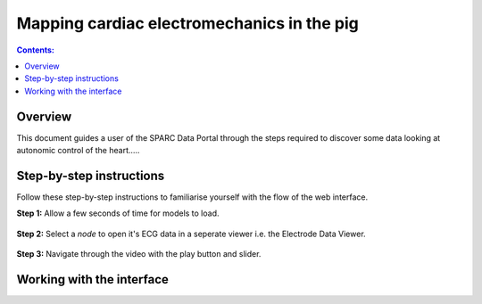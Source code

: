 
Mapping cardiac electromechanics in the pig
=========

.. |zoom-in| image::  /_images/flatmap_zoomIN.png
               :width: 2 em

.. |zoom-out| image:: /_images/flatmap_zoomOUT.png
               :width: 2 em
			   
.. |resize| image:: /_images/flatmap_resize.png
               :width: 2 em
			   
.. |organs| image:: /_images/flatmap_organs.png
               :width: 2 em
			   
.. contents:: Contents: 
   :local:
   :depth: 2
   :backlinks: top
   
Overview
********

.. todo::
    Fill in Peter's summary of this use case.

This document guides a user of the SPARC Data Portal through the steps required to discover some data looking at autonomic control of the heart.....

Step-by-step instructions 
*************************

Follow these step-by-step instructions to familiarise yourself with the flow of the web interface.

**Step 1:** Allow a few seconds of time for models to load.


.. figure:: _images/ph_loading.png
   :figwidth: 95%
   :width: 90%
   :align: center
   
**Step 2:** Select a *node* to open it's ECG data in a seperate viewer i.e. the Electrode Data Viewer.

.. figure:: _images/ph_node.png
   :figwidth: 95%
   :width: 90%
   :align: center

.. figure:: _images/ph_ecg.png
   :figwidth: 95%
   :width: 90%
   :align: center
   
**Step 3:** Navigate through the video with the play button and slider.

.. figure:: _images/ph_slider_1.png
   :figwidth: 95%
   :width: 90%
   :align: center

Working with the interface
**************************

.. todo::
    Should just be links into the common documentation of the viewers used in this use case. Perhaps highlight features/capabilities that are particular to this use case?